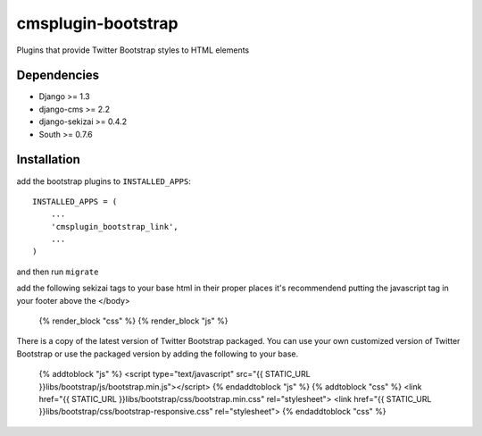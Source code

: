 ===============
cmsplugin-bootstrap
===============

Plugins that provide Twitter Bootstrap styles to HTML elements

Dependencies
------------

* Django >= 1.3
* django-cms >= 2.2
* django-sekizai >= 0.4.2
* South >= 0.7.6

Installation
------------

add the bootstrap plugins to ``INSTALLED_APPS``::

    INSTALLED_APPS = (
        ...
        'cmsplugin_bootstrap_link',
        ...
    )

and then run ``migrate``

add the following sekizai tags to your base html in their proper places it's recommendend putting the javascript tag in your footer above the </body>

    {% render_block "css" %}
    {% render_block "js" %}

There is a copy of the latest version of Twitter Bootstrap packaged. You can use your own customized version of Twitter Bootstrap or use the packaged version by adding the following to your base.

    {% addtoblock "js" %}  
    <script type="text/javascript" src="{{ STATIC_URL }}libs/bootstrap/js/bootstrap.min.js"></script>
    {% endaddtoblock "js" %}
    {% addtoblock "css" %}
    <link href="{{ STATIC_URL }}libs/bootstrap/css/bootstrap.min.css" rel="stylesheet">
    <link href="{{ STATIC_URL }}libs/bootstrap/css/bootstrap-responsive.css" rel="stylesheet">
    {% endaddtoblock "css" %}